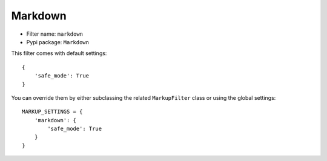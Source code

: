 .. _filter-markdown:

Markdown
========

- Filter name: ``markdown``
- Pypi package: ``Markdown``

This filter comes with default settings::

    {
        'safe_mode': True
    }

You can override them by either subclassing the related ``MarkupFilter``
class or using the global settings::

    MARKUP_SETTINGS = {
        'markdown': {
            'safe_mode': True
        }
    }
